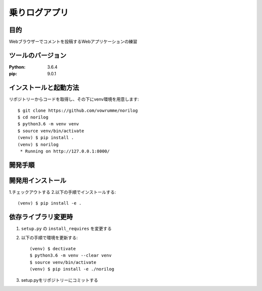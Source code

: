 ==============
乗りログアプリ
==============

目的
====

Webブラウザーでコメントを投稿するWebアプリケーションの練習


ツールのバージョン
==================
:Python:     3.6.4
:pip:        9.0.1



インストールと起動方法
======================
リポジトリーからコードを取得し、その下にvenv環境を用意します::

    $ git clone https://github.com/vowrumme/norilog
    $ cd norilog
    $ python3.6 -m venv venv
    $ source venv/bin/activate
    (venv) $ pip install .
    (venv) $ norilog
     * Running on http://127.0.0.1:8000/

開発手順
========

開発用インストール
==================

1.チェックアウトする
2.以下の手順でインストールする::

    (venv) $ pip install -e .

依存ライブラリ変更時
====================

1. ``setup.py`` の ``install_requires`` を変更する
2. 以下の手順で環境を更新する::

    (venv) $ dectivate
    $ python3.6 -m venv --clear venv
    $ source venv/bin/activate
    (venv) $ pip install -e ./norilog

3. setup.pyをリポジトリーにコミットする
